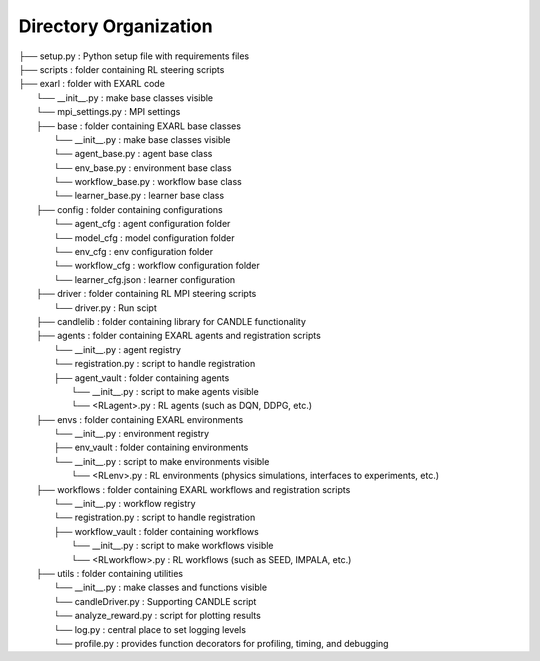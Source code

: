Directory Organization
**********************

| ├── setup.py                          : Python setup file with requirements files
| ├── scripts                           : folder containing RL steering scripts
| ├── exarl                	            : folder with EXARL code
|     └── __init__.py                   : make base classes visible
|     └── mpi_settings.py               : MPI settings
|     ├── base         	                : folder containing EXARL base classes
|         └── __init__.py               : make base classes visible
|         └── agent_base.py             : agent base class
|         └── env_base.py               : environment base class
|         └── workflow_base.py          : workflow base class
|         └── learner_base.py           : learner base class
|     ├── config                	      : folder containing configurations
|         └── agent_cfg                 : agent configuration folder
|         └── model_cfg                 : model configuration folder
|         └── env_cfg                   : env configuration folder
|         └── workflow_cfg              : workflow configuration folder
|         └── learner_cfg.json          : learner configuration
|     ├── driver                        : folder containing RL MPI steering scripts
|         └── driver.py                 : Run scipt
|     ├── candlelib                     : folder containing library for CANDLE functionality
|     ├── agents         	              : folder containing EXARL agents and registration scripts
|         └── __init__.py               : agent registry
|         └── registration.py           : script to handle registration
|         ├── agent_vault               : folder containing agents
|             └── __init__.py           : script to make agents visible
|             └── <RLagent>.py          : RL agents (such as DQN, DDPG, etc.)
|     ├── envs         	                : folder containing EXARL environments
|         └── __init__.py               : environment registry
|         ├── env_vault                 : folder containing environments
|         └── __init__.py               : script to make environments visible
|             └── <RLenv>.py            : RL environments (physics simulations, interfaces to experiments, etc.)
|     ├── workflows      	              : folder containing EXARL workflows and registration scripts
|         └── __init__.py               : workflow registry
|         └── registration.py           : script to handle registration
|         ├── workflow_vault            : folder containing workflows
|             └── __init__.py           : script to make workflows visible
|             └── <RLworkflow>.py       : RL workflows (such as SEED, IMPALA, etc.)
|     ├── utils                         : folder containing utilities
|         └── __init__.py               : make classes and functions visible
|         └── candleDriver.py           : Supporting CANDLE script
|         └── analyze_reward.py         : script for plotting results
|         └── log.py                    : central place to set logging levels
|         └── profile.py                : provides function decorators for profiling, timing, and debugging